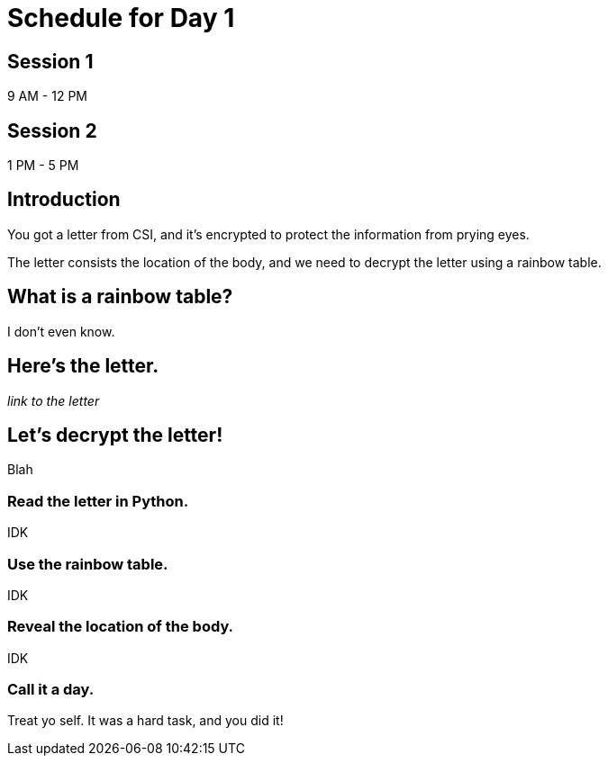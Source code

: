 # Schedule for Day 1

## Session 1
9 AM - 12 PM

## Session 2
1 PM - 5 PM

## Introduction
You got a letter from CSI, and it's encrypted to protect the information from prying eyes.

The letter consists the location of the body, and we need to decrypt the letter using a rainbow table. 

## What is a rainbow table?
I don't even know.

## Here's the letter.
_link to the letter_

## Let's decrypt the letter!
Blah

### Read the letter in Python.
IDK

### Use the rainbow table.
IDK

### Reveal the location of the body.
IDK

### Call it a day.
Treat yo self. It was a hard task, and you did it!
